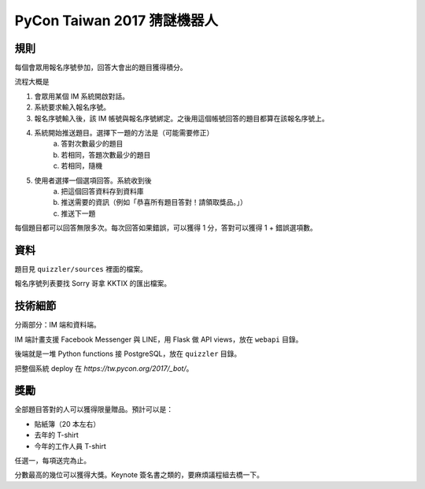 ============================
PyCon Taiwan 2017 猜謎機器人
============================

規則
======

每個會眾用報名序號參加，回答大會出的題目獲得積分。

流程大概是

1. 會眾用某個 IM 系統開啟對話。
2. 系統要求輸入報名序號。
3. 報名序號輸入後，該 IM 帳號與報名序號綁定。之後用這個帳號回答的題目都算在該報名序號上。
4. 系統開始推送題目。選擇下一題的方法是（可能需要修正）
    a. 答對次數最少的題目
    b. 若相同，答題次數最少的題目
    c. 若相同，隨機
5. 使用者選擇一個選項回答。系統收到後
    a. 把這個回答資料存到資料庫
    b. 推送需要的資訊（例如「恭喜所有題目答對！請領取獎品。」）
    c. 推送下一題

每個題目都可以回答無限多次。每次回答如果錯誤，可以獲得 1 分，答對可以獲得 1 + 錯誤選項數。


資料
======

題目見 ``quizzler/sources`` 裡面的檔案。

報名序號列表要找 Sorry 哥拿 KKTIX 的匯出檔案。


技術細節
========

分兩部分：IM 端和資料端。

IM 端計畫支援 Facebook Messenger 與 LINE，用 Flask 做 API views，放在 ``webapi`` 目錄。

後端就是一堆 Python functions 接 PostgreSQL，放在 ``quizzler`` 目錄。

把整個系統 deploy 在 `https://tw.pycon.org/2017/_bot/`。


獎勵
======

全部題目答對的人可以獲得限量贈品。預計可以是：

* 貼紙簿（20 本左右）
* 去年的 T-shirt
* 今年的工作人員 T-shirt

任選一，每項送完為止。

分數最高的幾位可以獲得大獎。Keynote 簽名書之類的，要麻煩議程組去橋一下。
